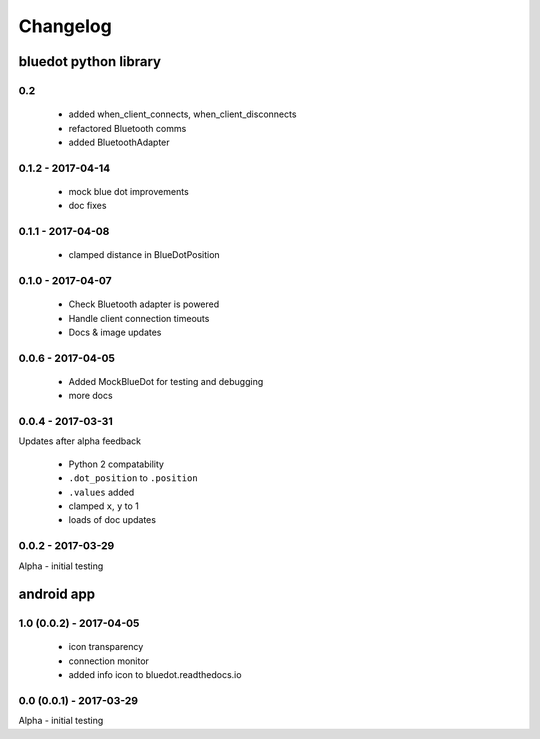 Changelog
=========

bluedot python library
----------------------

0.2
~~~~~~~~~~~~~~~~~~

 * added when_client_connects, when_client_disconnects
 * refactored Bluetooth comms 
 * added BluetoothAdapter

0.1.2 - 2017-04-14
~~~~~~~~~~~~~~~~~~

 * mock blue dot improvements
 * doc fixes

0.1.1 - 2017-04-08
~~~~~~~~~~~~~~~~~~

 * clamped distance in BlueDotPosition

0.1.0 - 2017-04-07
~~~~~~~~~~~~~~~~~~

 * Check Bluetooth adapter is powered
 * Handle client connection timeouts 
 * Docs & image updates

0.0.6 - 2017-04-05
~~~~~~~~~~~~~~~~~~

 * Added MockBlueDot for testing and debugging
 * more docs

0.0.4 - 2017-03-31
~~~~~~~~~~~~~~~~~~

Updates after alpha feedback

 * Python 2 compatability
 * ``.dot_position`` to ``.position``
 * ``.values`` added
 * clamped ``x``, ``y`` to 1
 * loads of doc updates

0.0.2 - 2017-03-29
~~~~~~~~~~~~~~~~~~

Alpha - initial testing

android app
-----------

1.0 (0.0.2) - 2017-04-05
~~~~~~~~~~~~~~~~~~~~~~~~

 * icon transparency
 * connection monitor
 * added info icon to bluedot.readthedocs.io

0.0 (0.0.1) - 2017-03-29
~~~~~~~~~~~~~~~~~~~~~~~~

Alpha - initial testing